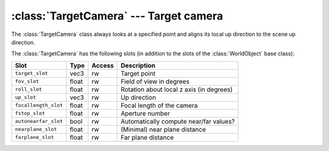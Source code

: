 .. % TargetCamera


:class:`TargetCamera` --- Target camera
=======================================

The :class:`TargetCamera` class always looks at a specified point and aligns its
local up direction to the scene up direction.


.. class:: TargetCamera(name = "TargetCamera",  target = (0,0,0), fov = 45.0, roll = 0.0,  up = None, focallength = 0, fstop = 0, auto_nearfar = True, nearplane = 0.1, farplane = 1000.0, )

   *target* is the point that the camera will always look at.

   *fov* is the field of view in degrees (in vertical direction), i.e. the angle
   between the bottom and the top of the screen.

   *roll* is an angle in degrees that the camera is rotated about its  local z
   axis.

   *up* is the vector that is considered to be the 'up' direction. If ``None`` is
   passed, the global 'up' direction from the scene is used.

   *focallength* is the focal length of the camera and *fstop* the aperture number
   that determines the lens diameter. These values are used to turn on depth of
   field. Depth of field is activated if both attributes are set to a value
   different from 0 (note however, that not every renderer supports depth of
   field). The focal distance is set so that the target  point will always be in
   focus.

   *auto_nearfar* specifies whether the near and far plane distances are
   automatically determined or if fixed values are used. If set to ``False``, the
   *nearplane* and *farplane* arguments are used, otherwise the values are computed
   from the objects in the scene. In the latter case, the *nearplane* value still
   serves as minimum value for the near plane distance which is used when the
   camera is located within the scene bounds.

The :class:`TargetCamera` has the following slots (in addition to the slots of
the :class:`WorldObject` base class):

+----------------------+-------+--------+--------------------------+
| Slot                 | Type  | Access | Description              |
+======================+=======+========+==========================+
| ``target_slot``      | vec3  | rw     | Target point             |
+----------------------+-------+--------+--------------------------+
| ``fov_slot``         | float | rw     | Field of view in degrees |
+----------------------+-------+--------+--------------------------+
| ``roll_slot``        | float | rw     | Rotation about local z   |
|                      |       |        | axis (in degrees)        |
+----------------------+-------+--------+--------------------------+
| ``up_slot``          | vec3  | rw     | Up direction             |
+----------------------+-------+--------+--------------------------+
| ``focallength_slot`` | float | rw     | Focal length of the      |
|                      |       |        | camera                   |
+----------------------+-------+--------+--------------------------+
| ``fstop_slot``       | float | rw     | Aperture number          |
+----------------------+-------+--------+--------------------------+
| ``autonearfar_slot`` | bool  | rw     | Automatically compute    |
|                      |       |        | near/far values?         |
+----------------------+-------+--------+--------------------------+
| ``nearplane_slot``   | float | rw     | (Minimal) near plane     |
|                      |       |        | distance                 |
+----------------------+-------+--------+--------------------------+
| ``farplane_slot``    | float | rw     | Far plane distance       |
+----------------------+-------+--------+--------------------------+


.. method:: TargetCamera.projection(width, height, near, far)

   Returns the projection matrix for a viewport with the given width and height
   (actually only the ratio width/height is relevant). The near and far clipping
   planes are set to *near* and *far*.


.. method:: TargetCamera.viewTransformation()

   Returns the view transformation for this camera.


.. method:: TargetCamera.eyeRay(x0, y0, width, height)

   Return a ray whose origin is at the eye position and that goes through a given
   point on the image plane. The point on the plane is given by (*x0*, *y0*) which
   each ranges from 0 to 1. (0,0) is at the upper left and (1,1) at the lower right
   corner. The arguments *width* and *height* determine the ratio of the image
   plane (the absolute values of *width* and *height* are irrelevant). The return
   value is a 2-tuple (*p*, *u*) where *p* is the ray origin and *u* the normalized
   direction. Both vectors are given in world space.

   .. image:: pics/camera01.*
      :width: 12cm
      :align: center

.. method:: TargetCamera.getNearFar()

   Return a 2-tuple (*near*, *far*) with the distances to the near and far clipping
   planes. If automatic computation is disabled, the method just returns the stored
   values, otherwise the values are computed from the bounding box of the scene
   (which is converted to a bounding sphere and the clipping planes are set as
   tangent planes to the sphere).


